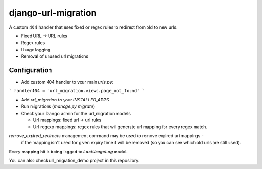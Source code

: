 django-url-migration
====================

A custom 404 handler that uses fixed or regex rules to redirect from old to new urls.

* Fixed URL -> URL rules
* Regex rules
* Usage logging
* Removal of unused url migrations


Configuration
-------------

* Add custom 404 handler to your main `urls.py`:

```
handler404 = 'url_migration.views.page_not_found'
```

* Add `url_migration` to your `INSTALLED_APPS`.

* Run migrations (`manage.py migrate`)

* Check your Django admin for the url_migration models:

  * Url mappings: fixed url -> url rules

  * Url regexp mappings: regex rules that will generate url mapping for every regex match.

`remove_expired_redirects` management command may be used to remove expired url mappings -
 if the mapping isn't used for given expiry time it will be removed (so you can see which old urls are still used).

Every mapping hit is being logged to `LastUsageLog` model.

You can also check url_migration_demo project in this repository.
